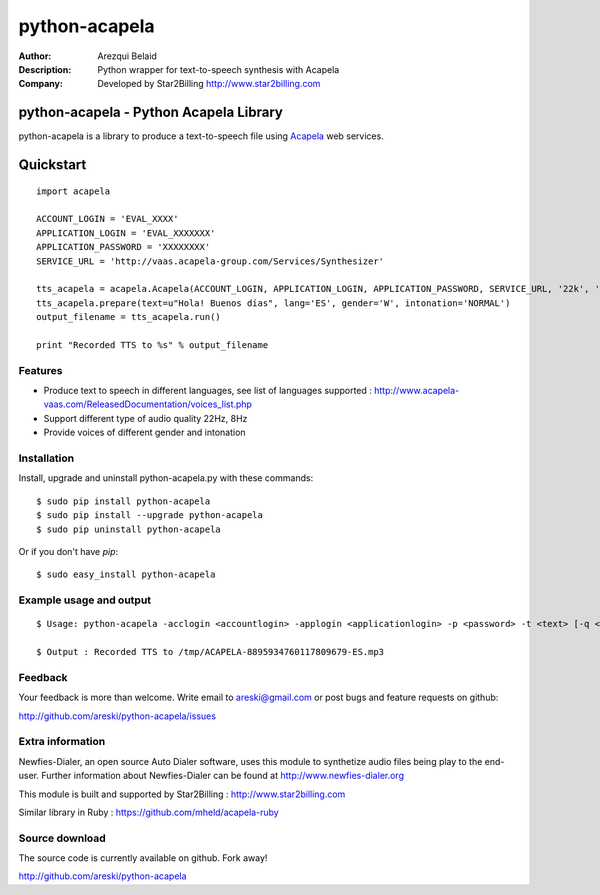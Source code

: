 ==============
python-acapela
==============

:Author: Arezqui Belaid
:Description: Python wrapper for text-to-speech synthesis with Acapela
:Company: Developed by Star2Billing http://www.star2billing.com


python-acapela - Python Acapela Library
=======================================

python-acapela is a library to produce a text-to-speech file using `Acapela`_ web services.

.. _Acapela: http://acapela-vaas.com/


Quickstart
==========

::

    import acapela
    
    ACCOUNT_LOGIN = 'EVAL_XXXX'
    APPLICATION_LOGIN = 'EVAL_XXXXXXX'
    APPLICATION_PASSWORD = 'XXXXXXXX'
    SERVICE_URL = 'http://vaas.acapela-group.com/Services/Synthesizer'
    
    tts_acapela = acapela.Acapela(ACCOUNT_LOGIN, APPLICATION_LOGIN, APPLICATION_PASSWORD, SERVICE_URL, '22k', '/tmp/')    
    tts_acapela.prepare(text=u"Hola! Buenos días", lang='ES', gender='W', intonation='NORMAL')
    output_filename = tts_acapela.run()
    
    print "Recorded TTS to %s" % output_filename


Features
--------

* Produce text to speech in different languages, see list of languages supported :
  http://www.acapela-vaas.com/ReleasedDocumentation/voices_list.php

* Support different type of audio quality 22Hz, 8Hz

* Provide voices of different gender and intonation


Installation
------------

Install, upgrade and uninstall python-acapela.py with these commands::

  $ sudo pip install python-acapela
  $ sudo pip install --upgrade python-acapela
  $ sudo pip uninstall python-acapela

Or if you don't have `pip`::

  $ sudo easy_install python-acapela


Example usage and output
------------------------

::

  $ Usage: python-acapela -acclogin <accountlogin> -applogin <applicationlogin> -p <password> -t <text> [-q <quality>] [-d <directory>] [-url <service_url>] [-h]
  
  $ Output : Recorded TTS to /tmp/ACAPELA-8895934760117809679-ES.mp3


Feedback
--------

Your feedback is more than welcome. Write email to
areski@gmail.com or post bugs and feature requests on github:

http://github.com/areski/python-acapela/issues


Extra information
-----------------

Newfies-Dialer, an open source Auto Dialer software, uses this module to synthetize audio files being play to the end-user.
Further information about Newfies-Dialer can be found at http://www.newfies-dialer.org

This module is built and supported by Star2Billing : http://www.star2billing.com

Similar library in Ruby : https://github.com/mheld/acapela-ruby


Source download
---------------

The source code is currently available on github. Fork away!

http://github.com/areski/python-acapela


